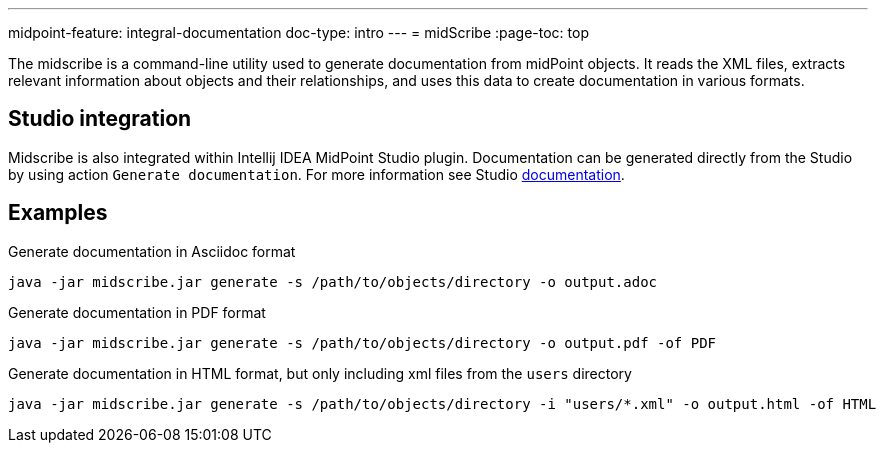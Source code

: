 ---
midpoint-feature: integral-documentation
doc-type: intro
---
= midScribe
:page-toc: top

The midscribe is a command-line utility used to generate documentation from midPoint objects.
It reads the XML files, extracts relevant information about objects and their relationships, and uses this data to create documentation in various formats.

== Studio integration

Midscribe is also integrated within Intellij IDEA MidPoint Studio plugin.
Documentation can be generated directly from the Studio by using action `Generate documentation`.
For more information see Studio xref:/midpoint/tools/studio/usage/index.adoc[documentation].

== Examples

.Generate documentation in Asciidoc format
[source, bash]
----
java -jar midscribe.jar generate -s /path/to/objects/directory -o output.adoc
----

.Generate documentation in PDF format
[source, bash]
----
java -jar midscribe.jar generate -s /path/to/objects/directory -o output.pdf -of PDF
----

.Generate documentation in HTML format, but only including xml files from the `users` directory
[source, bash]
----
java -jar midscribe.jar generate -s /path/to/objects/directory -i "users/*.xml" -o output.html -of HTML
----
